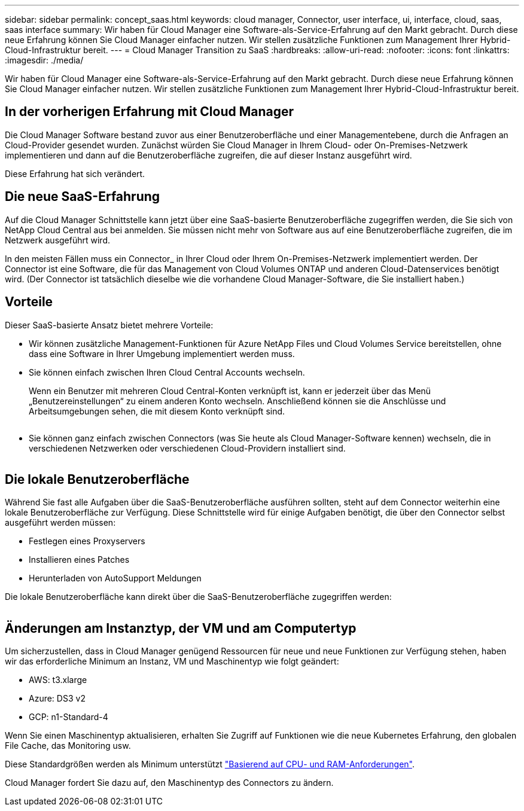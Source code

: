 ---
sidebar: sidebar 
permalink: concept_saas.html 
keywords: cloud manager, Connector, user interface, ui, interface, cloud, saas, saas interface 
summary: Wir haben für Cloud Manager eine Software-als-Service-Erfahrung auf den Markt gebracht. Durch diese neue Erfahrung können Sie Cloud Manager einfacher nutzen. Wir stellen zusätzliche Funktionen zum Management Ihrer Hybrid-Cloud-Infrastruktur bereit. 
---
= Cloud Manager Transition zu SaaS
:hardbreaks:
:allow-uri-read: 
:nofooter: 
:icons: font
:linkattrs: 
:imagesdir: ./media/


[role="lead"]
Wir haben für Cloud Manager eine Software-als-Service-Erfahrung auf den Markt gebracht. Durch diese neue Erfahrung können Sie Cloud Manager einfacher nutzen. Wir stellen zusätzliche Funktionen zum Management Ihrer Hybrid-Cloud-Infrastruktur bereit.



== In der vorherigen Erfahrung mit Cloud Manager

Die Cloud Manager Software bestand zuvor aus einer Benutzeroberfläche und einer Managementebene, durch die Anfragen an Cloud-Provider gesendet wurden. Zunächst würden Sie Cloud Manager in Ihrem Cloud- oder On-Premises-Netzwerk implementieren und dann auf die Benutzeroberfläche zugreifen, die auf dieser Instanz ausgeführt wird.

Diese Erfahrung hat sich verändert.



== Die neue SaaS-Erfahrung

Auf die Cloud Manager Schnittstelle kann jetzt über eine SaaS-basierte Benutzeroberfläche zugegriffen werden, die Sie sich von NetApp Cloud Central aus bei anmelden. Sie müssen nicht mehr von Software aus auf eine Benutzeroberfläche zugreifen, die im Netzwerk ausgeführt wird.

In den meisten Fällen muss ein Connector_ in Ihrer Cloud oder Ihrem On-Premises-Netzwerk implementiert werden. Der Connector ist eine Software, die für das Management von Cloud Volumes ONTAP und anderen Cloud-Datenservices benötigt wird. (Der Connector ist tatsächlich dieselbe wie die vorhandene Cloud Manager-Software, die Sie installiert haben.)



== Vorteile

Dieser SaaS-basierte Ansatz bietet mehrere Vorteile:

* Wir können zusätzliche Management-Funktionen für Azure NetApp Files und Cloud Volumes Service bereitstellen, ohne dass eine Software in Ihrer Umgebung implementiert werden muss.
* Sie können einfach zwischen Ihren Cloud Central Accounts wechseln.
+
Wenn ein Benutzer mit mehreren Cloud Central-Konten verknüpft ist, kann er jederzeit über das Menü „Benutzereinstellungen“ zu einem anderen Konto wechseln. Anschließend können sie die Anschlüsse und Arbeitsumgebungen sehen, die mit diesem Konto verknüpft sind.

+
image:screenshot_switch_account.gif[""]

* Sie können ganz einfach zwischen Connectors (was Sie heute als Cloud Manager-Software kennen) wechseln, die in verschiedenen Netzwerken oder verschiedenen Cloud-Providern installiert sind.
+
image:screenshot_switch_service_connector.gif[""]





== Die lokale Benutzeroberfläche

Während Sie fast alle Aufgaben über die SaaS-Benutzeroberfläche ausführen sollten, steht auf dem Connector weiterhin eine lokale Benutzeroberfläche zur Verfügung. Diese Schnittstelle wird für einige Aufgaben benötigt, die über den Connector selbst ausgeführt werden müssen:

* Festlegen eines Proxyservers
* Installieren eines Patches
* Herunterladen von AutoSupport Meldungen


Die lokale Benutzeroberfläche kann direkt über die SaaS-Benutzeroberfläche zugegriffen werden:

image:screenshot_local_ui.gif[""]



== Änderungen am Instanztyp, der VM und am Computertyp

Um sicherzustellen, dass in Cloud Manager genügend Ressourcen für neue und neue Funktionen zur Verfügung stehen, haben wir das erforderliche Minimum an Instanz, VM und Maschinentyp wie folgt geändert:

* AWS: t3.xlarge
* Azure: DS3 v2
* GCP: n1-Standard-4


Wenn Sie einen Maschinentyp aktualisieren, erhalten Sie Zugriff auf Funktionen wie die neue Kubernetes Erfahrung, den globalen File Cache, das Monitoring usw.

Diese Standardgrößen werden als Minimum unterstützt link:reference_cloud_mgr_reqs.html["Basierend auf CPU- und RAM-Anforderungen"].

Cloud Manager fordert Sie dazu auf, den Maschinentyp des Connectors zu ändern.
